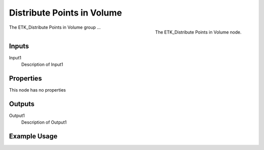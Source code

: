.. index:: Utilities; Distribute Points in Volume
.. _etk-utilities-distribute_points_in_volume:

****************************
 Distribute Points in Volume
****************************

.. figure:: /images/nodes-distribute_points_in_volume.png
   :align: right

   The ETK_Distribute Points in Volume node.

The  ETK_Distribute Points in Volume group ...


Inputs
=======

Input1
   Description of Input1

Properties
===========

This node has no properties

Outputs
========

Output1
   Description of Output1

Example Usage
==============

.. todo:: Add example for ETK_Distribute Points in Volume
